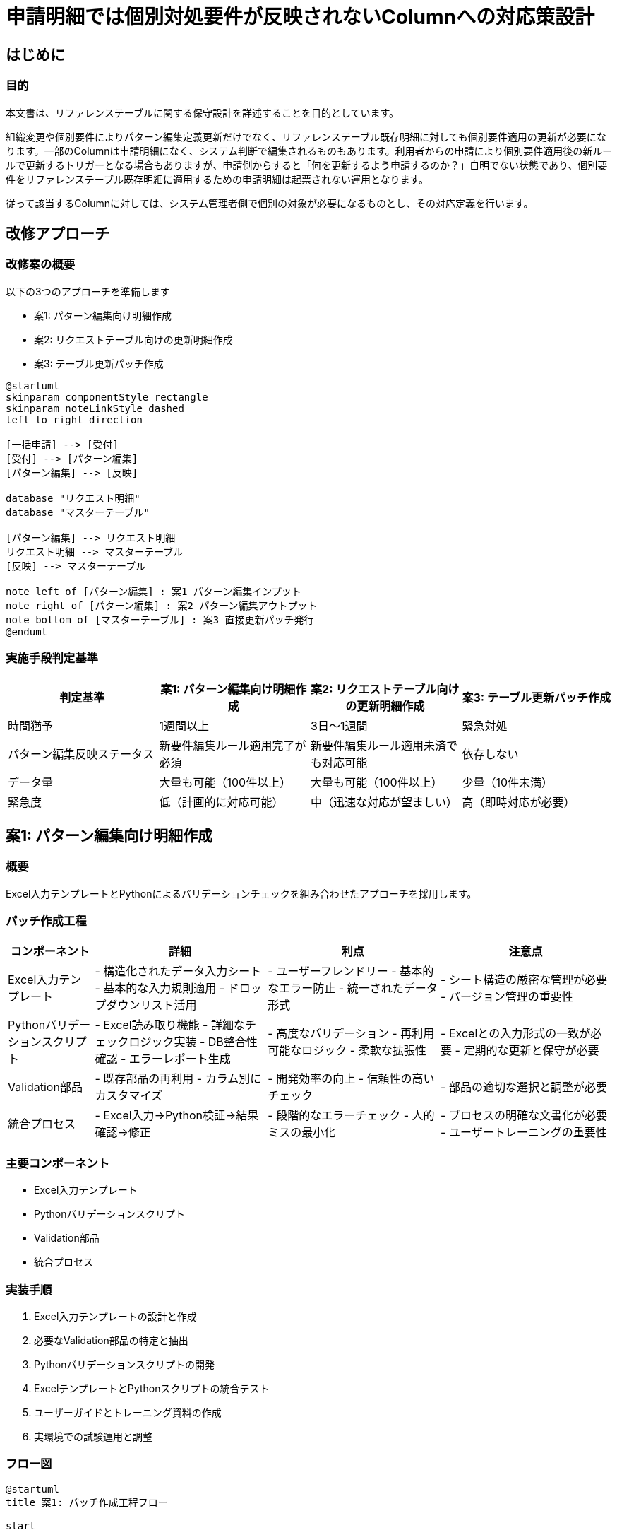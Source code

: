 = 申請明細では個別対処要件が反映されないColumnへの対応策設計

== はじめに

=== 目的
本文書は、リファレンステーブルに関する保守設計を詳述することを目的としています。 +

組織変更や個別要件によりパターン編集定義更新だけでなく、リファレンステーブル既存明細に対しても個別要件適用の更新が必要になります。一部のColumnは申請明細になく、システム判断で編集されるものもあります。利用者からの申請により個別要件適用後の新ルールで更新するトリガーとなる場合もありますが、申請側からすると「何を更新するよう申請するのか？」自明でない状態であり、個別要件をリファレンステーブル既存明細に適用するための申請明細は起票されない運用となります。

従って該当するColumnに対しては、システム管理者側で個別の対象が必要になるものとし、その対応定義を行います。 

== 改修アプローチ

=== 改修案の概要
以下の3つのアプローチを準備します

* 案1: パターン編集向け明細作成
* 案2: リクエストテーブル向けの更新明細作成
* 案3: テーブル更新パッチ作成


[plantuml]
----
@startuml
skinparam componentStyle rectangle
skinparam noteLinkStyle dashed
left to right direction

[一括申請] --> [受付]
[受付] --> [パターン編集]
[パターン編集] --> [反映]

database "リクエスト明細"
database "マスターテーブル"

[パターン編集] --> リクエスト明細
リクエスト明細 --> マスターテーブル
[反映] --> マスターテーブル

note left of [パターン編集] : 案1 パターン編集インプット
note right of [パターン編集] : 案2 パターン編集アウトプット
note bottom of [マスターテーブル] : 案3 直接更新パッチ発行
@enduml
----


=== 実施手段判定基準

[options="header"]
|===
|判定基準 |案1: パターン編集向け明細作成 |案2: リクエストテーブル向けの更新明細作成 |案3: テーブル更新パッチ作成
|時間猶予 |1週間以上 |3日〜1週間 | 緊急対処
|パターン編集反映ステータス |新要件編集ルール適用完了が必須 | 新要件編集ルール適用未済でも対応可能 | 依存しない
|データ量 |大量も可能（100件以上） |大量も可能（100件以上） |少量（10件未満）
|緊急度 |低（計画的に対応可能） |中（迅速な対応が望ましい） |高（即時対応が必要）
|===

== 案1: パターン編集向け明細作成

=== 概要
Excel入力テンプレートとPythonによるバリデーションチェックを組み合わせたアプローチを採用します。

=== パッチ作成工程

[options="header", cols="1, 2, 2, 2"]
|===
|コンポーネント |詳細 |利点 |注意点
|Excel入力テンプレート
|- 構造化されたデータ入力シート
- 基本的な入力規則適用
- ドロップダウンリスト活用
|- ユーザーフレンドリー
- 基本的なエラー防止
- 統一されたデータ形式
|- シート構造の厳密な管理が必要
- バージョン管理の重要性

|Pythonバリデーションスクリプト
|- Excel読み取り機能
- 詳細なチェックロジック実装
- DB整合性確認
- エラーレポート生成
|- 高度なバリデーション
- 再利用可能なロジック
- 柔軟な拡張性
|- Excelとの入力形式の一致が必要
- 定期的な更新と保守が必要

|Validation部品
|- 既存部品の再利用
- カラム別にカスタマイズ
|- 開発効率の向上
- 信頼性の高いチェック
|- 部品の適切な選択と調整が必要

|統合プロセス
|- Excel入力→Python検証→結果確認→修正
|- 段階的なエラーチェック
- 人的ミスの最小化
|- プロセスの明確な文書化が必要
- ユーザートレーニングの重要性
|===

=== 主要コンポーネント
* Excel入力テンプレート
* Pythonバリデーションスクリプト
* Validation部品
* 統合プロセス

=== 実装手順
1. Excel入力テンプレートの設計と作成
2. 必要なValidation部品の特定と抽出
3. Pythonバリデーションスクリプトの開発
4. ExcelテンプレートとPythonスクリプトの統合テスト
5. ユーザーガイドとトレーニング資料の作成
6. 実環境での試験運用と調整

=== フロー図

[plantuml]
----
@startuml
title 案1: パッチ作成工程フロー

start

:Excel入力テンプレート作成;
note right: 構造化されたシート\n基本的な入力規則適用

:データ入力;

:Pythonバリデーションスクリプト実行;
note right: 既存Validation部品を再利用\nカラム別にカスタマイズ

if (バリデーション成功?) then (yes)
    :データを次のステップへ;
else (no)
    :エラーレポート生成;
    :データ修正;
    goto データ入力;
endif

:パターン編集処理;
:本番適用;
:反映・一括処理・送信;

stop

@enduml
----

== 案2: リクエストテーブル向けの更新明細作成

=== 概要
パターン編集処理後のデータレイアウトを前提に、Excel形式で作成されたデータをDataFrame形式に変換し、切り出したValidationセットを適用します。

=== パッチ作成工程

[options="header", cols="1, 2, 2, 2"]
|===
|コンポーネント |詳細 |利点 |注意点
|Excel入力テンプレート
|- パターン編集後レイアウトに準拠
- 基本的な入力規則適用
- ドロップダウンリスト活用
|- ユーザーフレンドリー
- パターン編集後データ構造の可視化
- 入力ミスの低減
|- パターン編集後レイアウトの正確な反映が必要
- 頻繁な更新の可能性

|データ変換スクリプト
|- Excel→DataFrame変換機能
- データ型の自動調整
|- データ形式の標準化
- 後続処理との互換性確保
|- Excel構造とDataFrame構造の厳密なマッピングが必要

|切り出しValidationセット
|- パターン編集後Validation処理の再利用
- DataFrame形式データに対応
|- 既存ロジックの活用
- 高度なバリデーション
|- 元のValidation処理からの適切な切り出しが必要
- パターン編集ロジックとの整合性確認

|統合プロセス
|- Excel入力→DataFrame変換→Validation適用→結果確認→修正
|- パターン編集後データの直接検証
- 効率的なエラー検出
|- プロセスの厳密な管理が必要
- エラー時のフィードバックループの確立
|===

=== 主要コンポーネント
* Excel入力テンプレート
* データ変換スクリプト
* 切り出しValidationセット
* 統合プロセス

=== 実装手順
1. パターン編集後レイアウトに基づくExcel入力テンプレートの設計と作成
2. Excel→DataFrame変換スクリプトの開発
3. パターン編集後Validation処理からの必要部品の切り出し
4. 切り出したValidationセットのDataFrame対応化
5. 統合プロセスの実装とテスト
6. ユーザーガイドとトレーニング資料の作成

=== フロー図

[plantuml]
----
@startuml
title 案2: パッチ作成工程フロー

start

:パターン編集後レイアウトに基づく\nExcel入力テンプレート作成;
note right: パターン編集後データ構造を反映

:データ入力;

:Excel→DataFrame変換;
note right: データ型の自動調整

:切り出しValidationセット適用;
note right: パターン編集後Validation\n処理の再利用

if (バリデーション成功?) then (yes)
    :データを後続フェーズへ引き渡し;
else (no)
    :エラーレポート生成;
    :データ修正;
    goto データ入力;
endif

:本番適用;
:反映・一括処理・送信;

stop

@enduml
----

== 案3: テーブル更新パッチ作成

=== 概要
テーブルを直接更新するPythonパッチコードを作成します。柔軟性が高い一方で、即時のValidationが効かないリスクがあります。

=== パッチ作成工程

[options="header", cols="1, 1, 1, 1"]
|===
|コンポーネント |詳細 |利点 |注意点
|Pythonパッチコード
|- テーブル直接更新ロジック
- 状況に応じた柔軟な実装
|- 高い柔軟性
- 迅速な対応が可能
|- 即時Validationの欠如
- 人的ミスのリスク増大

|コード作成ガイドライン
|- コーディング規約
- 推奨パターンの提示
|- コードの一貫性確保
- 品質維持の補助
|- 定期的な更新が必要
- 遵守の徹底が課題

|テスト用データセット
|- 代表的なケースを網羅
- エッジケースの包含
|- テストの効率化
- 潜在的問題の早期発見
|- データセットの維持管理
- 網羅性の確保

|コードレビュープロセス
|- 複数人によるレビュー
- チェックリストの使用
|- ミスの減少
- 知識の共有
|- レビュー時間の確保
- レビュアーのスキル依存

|送信フェーズValidation
|- 既存のValidation処理利用
- エラー検出と報告
|- 最終的な安全網
- 一貫性のある検証
|- 問題発見が遅れる
- 修正コストが高くなる可能性
|===

=== 主要コンポーネント
* Pythonパッチコード
* コード作成ガイドライン
* テスト用データセット
* コードレビュープロセス
* 送信フェーズValidation

=== 実装手順
1. 修正要件の詳細分析
2. Pythonパッチコードの設計と実装
3. テスト用データセットの準備
4. コードレビューの実施
5. テスト環境での動作確認
6. 本番環境への適用
7. 送信フェーズでのValidation結果確認

=== フロー図

[plantuml]
----
@startuml
title 案3: パッチ作成工程フロー

start

:修正要件の分析;

:Pythonパッチコード作成;
note right: テーブル直接更新ロジック実装

:コードレビュー実施;

if (レビュー通過?) then (yes)
    :テスト環境での動作確認;
else (no)
    :コード修正;
    goto コードレビュー実施;
endif

if (テスト成功?) then (yes)
    :本番環境へ適用;
else (no)
    :問題箇所の特定と修正;
    goto テスト環境での動作確認;
endif

:送信フェーズでのValidation;

if (Validation通過?) then (yes)
    :プロセス完了;
else (no)
    :エラー報告と分析;
    :修正計画立案;
    goto 修正要件の分析;
endif

stop

@enduml
----

== 比較評価

=== 各案の評価

[options="header", cols="1, 2, 2, 2"]
|===
|評価軸 |案1: 申請からの投入 |案2: リクエストテーブルへの明細作成パッチ/投入 |案3: パッチ作成
|制御の精度 |◎実運用コードでの対応、制御に問題はない |◎実運用コードでの対応、制御に問題はない |◎直接改修の制御下可能
|対応までの時間猶予 |局面による、時間余力あればパターン編集への新ルール反映も完了している |○時間的余力中程度、まずはデータの修正を前提に後からパターン編集定義追いつき |緊急対応
|トレーサビリティ |○フェーズを介しての確認、各フェーズ結果のチェック必要 |○フェーズを介しての確認、各フェーズ結果のチェック必要 |直接的、確認容易
|テスト性 |○フェーズを介しての確認、各フェーズ結果のチェック必要 |○フェーズを介しての確認、各フェーズ結果のチェック必要 |直接的、確認容易
|柔軟性 |○ルール前提、必要なルール下での作業 |○ルール前提、必要なルール下での作業 |どうとでもなる、ただし誤データ作成とトレードオフ
|開発コスト |○開発部門向けデータ生成シートなど工夫すれば |○開発部門向けデータ生成シートなど工夫すれば |○コードを書くスキルは必要、部品の再利用なども視野に入れる必要はある
|人的ミスのリスク |◎混入するリスクはあるがパターン編集のValidationで検出可能 |◎パターン編集のValidation相当を適用するコードを作ることでことで検出可能 |△人が気づけない可能性残る  送信フェーズで検出できる可能性はあるが検出が遅れる
|実装時間 |○レイアウト、整合性など確認しつつマニュアルでデータ作成  パターン編集定義更新前提 |○レイアウト、整合性など確認しつつマニュアルでデータ作成 + パターン編集定義更新異存なし |直接のゴールが見えてのパッチ作成作業,ただし対応明細量が大量だと実装時間急増懸念あり
|既存プロセスとの統合 |○フロー途中からの投入だがフェーズ制御に準拠と考えられる |○フロー途中からの投入だがフェーズ制御に準拠と考えられる |☓独自対応
|運用の簡素さ |○リグレからの投入 本番持ち上げの作業が発生 |○リグレからの投入 本番持ち上げの作業が発生 |◎本番実行のみ
|ロールバック |△リファレンス2世代前からのリラン、ただし不備のあったリクエスト明細の扱いの決め事が必要 |△リファレンス2世代前からのリラン、ただし不備のあったリクエスト明細の扱いの決め事が必要 |○2世代前からパッチ再投入
|データ整合性 |◎パターン編集後のValidationチェック利用が可能 |◎パターン編集後のValidationチェック利用が可能 |△送信フェーズで判明する可能性はあるが検出が遅れる
|修正用コード/明細作成の複雑度 |○人によるデータ作成に課題あり、データ整合性など仕組みでカバー |○人によるデータ作成に課題あり、データ整合性など仕組みでカバー |◎直接コードの改修、実装ルールの制定、難易度低いがコードを書ける要員維持が必要
|===



== 対応決定アプローチ
状況に応じて適切なアプローチを選択する必要があります。

* 案1: 時間的余裕があり、大規模な変更が必要な場合
* 案2: 中程度の緊急性で、既存プロセスとの整合性を保ちたい場合
* 案3: 緊急性が高く、限定的な変更が必要な場合

== 結論と推奨事項
* 3つの異なるアプローチを定義し、それぞれの特徴と適用条件を明記しています。
* 状況に応じて適切なアプローチを選択する運営とします。
* 対応の仕組み構築を予め行う必要があり、開発対応します。
* 定期的なレビューと更新を行い、システムの効率と信頼性を維持する運営が必要になります。